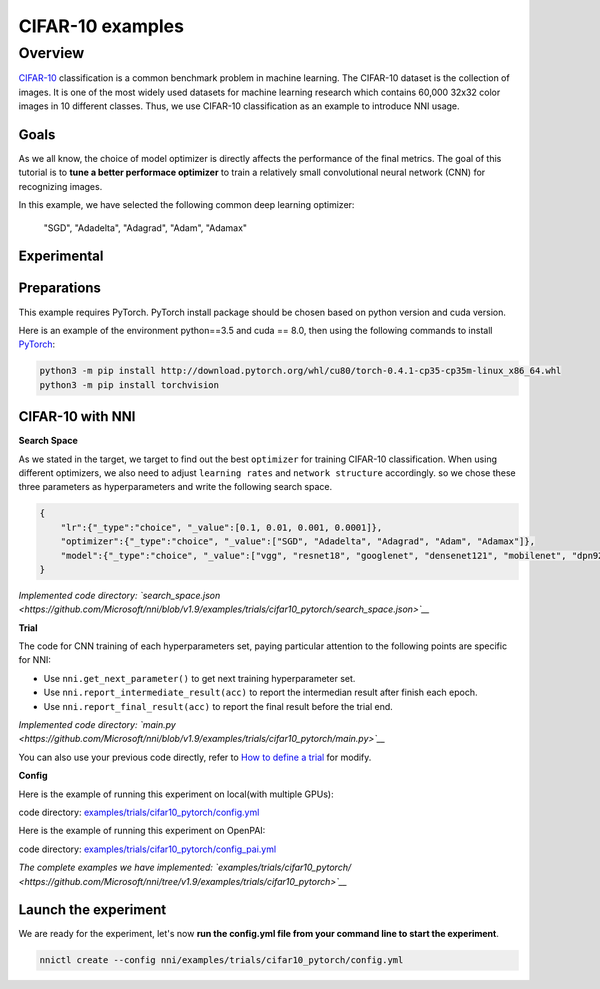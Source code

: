 CIFAR-10 examples
=================

Overview
--------

`CIFAR-10 <https://www.cs.toronto.edu/~kriz/cifar.html>`__ classification is a common benchmark problem in machine learning. The CIFAR-10 dataset is the collection of images. It is one of the most widely used datasets for machine learning research which contains 60,000 32x32 color images in 10 different classes. Thus, we use CIFAR-10 classification as an example to introduce NNI usage.

**Goals**
^^^^^^^^^^^^^

As we all know, the choice of model optimizer is directly affects the performance of the final metrics. The goal of this tutorial is to **tune a better performace optimizer** to train a relatively small convolutional neural network (CNN) for recognizing images.

In this example, we have selected the following common deep learning optimizer:

..

   "SGD", "Adadelta", "Adagrad", "Adam", "Adamax"


**Experimental**
^^^^^^^^^^^^^^^^^^^^

Preparations
^^^^^^^^^^^^

This example requires PyTorch. PyTorch install package should be chosen based on python version and cuda version.

Here is an example of the environment python==3.5 and cuda == 8.0, then using the following commands to install `PyTorch <https://pytorch.org/>`__\ :

.. code-block:: bash

   python3 -m pip install http://download.pytorch.org/whl/cu80/torch-0.4.1-cp35-cp35m-linux_x86_64.whl
   python3 -m pip install torchvision

CIFAR-10 with NNI
^^^^^^^^^^^^^^^^^

**Search Space**

As we stated in the target, we target to find out the best ``optimizer`` for training CIFAR-10 classification. When using different optimizers, we also need to adjust ``learning rates`` and ``network structure`` accordingly. so we chose these three parameters as hyperparameters and write the following search space.

.. code-block:: json

   {
       "lr":{"_type":"choice", "_value":[0.1, 0.01, 0.001, 0.0001]},
       "optimizer":{"_type":"choice", "_value":["SGD", "Adadelta", "Adagrad", "Adam", "Adamax"]},
       "model":{"_type":"choice", "_value":["vgg", "resnet18", "googlenet", "densenet121", "mobilenet", "dpn92", "senet18"]}
   }

*Implemented code directory: `search_space.json <https://github.com/Microsoft/nni/blob/v1.9/examples/trials/cifar10_pytorch/search_space.json>`__*

**Trial**

The code for CNN training of each hyperparameters set, paying particular attention to the following points are specific for NNI:


* Use ``nni.get_next_parameter()`` to get next training hyperparameter set.
* Use ``nni.report_intermediate_result(acc)`` to report the intermedian result after finish each epoch.
* Use ``nni.report_final_result(acc)`` to report the final result before the trial end.

*Implemented code directory: `main.py <https://github.com/Microsoft/nni/blob/v1.9/examples/trials/cifar10_pytorch/main.py>`__*

You can also use your previous code directly, refer to `How to define a trial <Trials>`__ for modify.

**Config**

Here is the example of running this experiment on local(with multiple GPUs):

code directory: `examples/trials/cifar10_pytorch/config.yml <https://github.com/Microsoft/nni/blob/v1.9/examples/trials/cifar10_pytorch/config.yml>`__

Here is the example of running this experiment on OpenPAI:

code directory: `examples/trials/cifar10_pytorch/config_pai.yml <https://github.com/Microsoft/nni/blob/v1.9/examples/trials/cifar10_pytorch/config_pai.yml>`__

*The complete examples we have implemented: `examples/trials/cifar10_pytorch/ <https://github.com/Microsoft/nni/tree/v1.9/examples/trials/cifar10_pytorch>`__*

Launch the experiment
^^^^^^^^^^^^^^^^^^^^^

We are ready for the experiment, let's now **run the config.yml file from your command line to start the experiment**.

.. code-block:: bash

   nnictl create --config nni/examples/trials/cifar10_pytorch/config.yml
